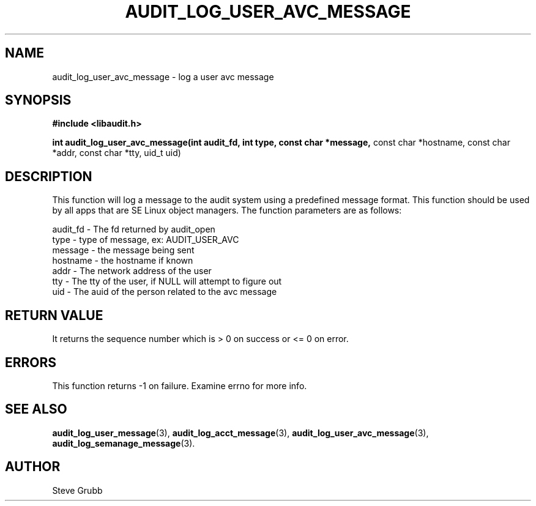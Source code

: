 .TH "AUDIT_LOG_USER_AVC_MESSAGE" "3" "Oct 2006" "Red Hat" "Linux Audit API"
.SH NAME
audit_log_user_avc_message \- log a user avc message
.SH SYNOPSIS
.B #include <libaudit.h>
.sp
.B int audit_log_user_avc_message(int audit_fd, int type, const char *message,
const char *hostname, const char *addr, const char *tty, uid_t uid)

.SH DESCRIPTION

This function will log a message to the audit system using a predefined message format. This function should be used by all apps that are SE Linux object managers. The function parameters are as follows:

.nf
audit_fd - The fd returned by audit_open
type - type of message, ex: AUDIT_USER_AVC
message - the message being sent
hostname - the hostname if known
addr - The network address of the user
tty - The tty of the user, if NULL will attempt to figure out
uid - The auid of the person related to the avc message
.if

.SH "RETURN VALUE"

It returns the sequence number which is > 0 on success or <= 0 on error.

.SH "ERRORS"

This function returns \-1 on failure. Examine errno for more info.

.SH "SEE ALSO"

.BR audit_log_user_message (3),
.BR audit_log_acct_message (3),
.BR audit_log_user_avc_message (3),
.BR audit_log_semanage_message (3).

.SH AUTHOR
Steve Grubb
